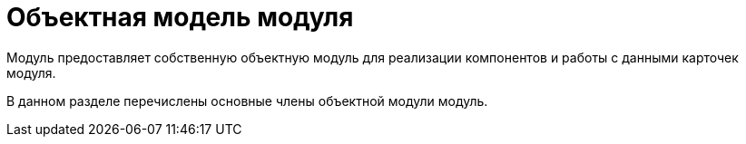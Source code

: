 = Объектная модель модуля

Модуль предоставляет собственную объектную модуль для реализации компонентов и работы с данными карточек модуля.

В данном разделе перечислены основные члены объектной модули модуль.